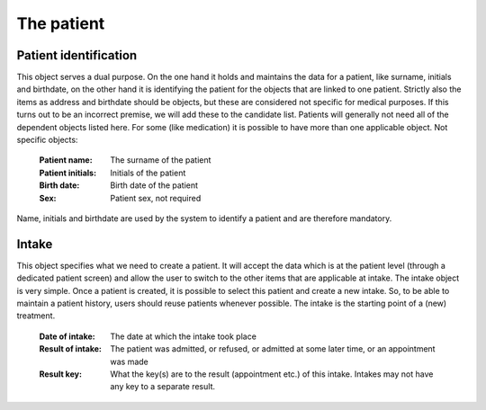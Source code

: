 The patient
===========

Patient identification
----------------------

This object serves a dual purpose. On the one hand it holds and maintains the data for a patient, like surname, initials and birthdate, on the other hand it is identifying the patient for the objects that are linked to one patient.
Strictly also the items as address and birthdate should be objects, but these are considered not specific for medical purposes. If this turns out to be an incorrect premise, we will add these to the candidate list.
Patients will generally not need all of the dependent objects listed here. For some (like medication) it is possible to have more than one applicable object.
Not specific objects:

    :Patient name: The surname of the patient
    :Patient initials: Initials of the patient
    :Birth date: Birth date of the patient
    :Sex: Patient sex, not required

Name, initials and birthdate are used by the system to identify a patient and are therefore mandatory.

Intake
------

This object specifies what we need to create a patient. It will accept the data which is at the patient level (through a dedicated patient screen) and allow the user to switch to the other items that are applicable at intake. The intake object is very simple.
Once a patient is created, it is possible to select this patient and create a new intake. So, to be able to maintain a patient history, users should reuse patients whenever possible. The intake is the starting point of a (new) treatment.

    :Date of intake: The date at which the intake took place
    :Result of intake: The patient was admitted, or refused, or admitted at some later time, or an appointment was made 
    :Result key: What the key(s) are to the result (appointment etc.) of this intake. Intakes may not have any key to a separate result.
